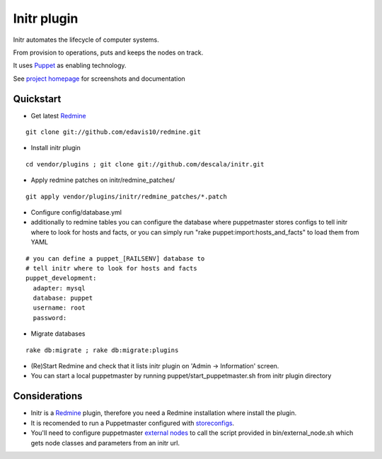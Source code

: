 
Initr plugin
============

Initr automates the lifecycle of computer systems.

From provision to operations, puts and keeps the nodes on track.

It uses `Puppet`_ as enabling technology.

See `project homepage`_ for screenshots and documentation

Quickstart
----------

* Get latest `Redmine`_

::

  git clone git://github.com/edavis10/redmine.git

* Install initr plugin

::

  cd vendor/plugins ; git clone git://github.com/descala/initr.git

* Apply redmine patches on initr/redmine_patches/

::

  git apply vendor/plugins/initr/redmine_patches/*.patch

* Configure config/database.yml

* additionally to redmine tables you can configure the database where puppetmaster stores configs to tell initr where to look for hosts and facts, or you can simply run "rake puppet:import:hosts_and_facts" to load them from YAML

::

  # you can define a puppet_[RAILSENV] database to
  # tell initr where to look for hosts and facts
  puppet_development:
    adapter: mysql
    database: puppet
    username: root
    password:

* Migrate databases

::

  rake db:migrate ; rake db:migrate:plugins

* (Re)Start Redmine and check that it lists initr plugin on 'Admin -> Information' screen.

* You can start a local puppetmaster by running puppet/start_puppetmaster.sh from initr plugin directory

Considerations
--------------

* Initr is a `Redmine`_ plugin, therefore you need a Redmine installation where install the plugin.

* It is recomended to run a Puppetmaster configured with `storeconfigs`_.

* You'll need to configure puppetmaster `external nodes`_ to call the script provided in bin/external_node.sh which gets node classes and parameters from an initr url.

.. _storeconfigs: http://reductivelabs.com/trac/puppet/wiki/UsingStoredConfiguration
.. _external nodes: http://reductivelabs.com/trac/puppet/wiki/ExternalNodes
.. _Redmine: http://www.redmine.org
.. _Puppet: http://puppet.reductivelabs.com
.. _project homepage: http://www.initr.org
